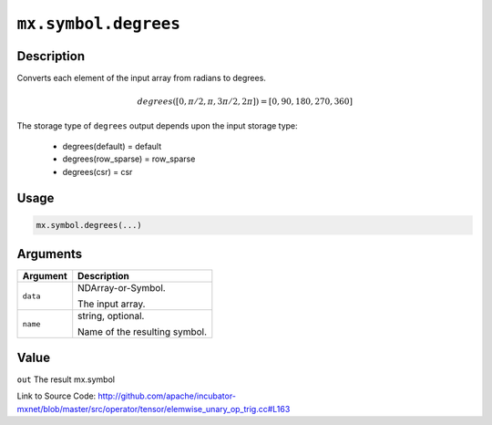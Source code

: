 .. raw:: html



``mx.symbol.degrees``
==========================================

Description
----------------------

Converts each element of the input array from radians to degrees.

.. math::

   degrees([0, \pi/2, \pi, 3\pi/2, 2\pi]) = [0, 90, 180, 270, 360]

The storage type of ``degrees`` output depends upon the input storage type:

	- degrees(default) = default
	- degrees(row_sparse) = row_sparse
	- degrees(csr) = csr




Usage
----------

.. code:: r

	mx.symbol.degrees(...)

Arguments
------------------

+----------------------------------------+------------------------------------------------------------+
| Argument                               | Description                                                |
+========================================+============================================================+
| ``data``                               | NDArray-or-Symbol.                                         |
|                                        |                                                            |
|                                        | The input array.                                           |
+----------------------------------------+------------------------------------------------------------+
| ``name``                               | string, optional.                                          |
|                                        |                                                            |
|                                        | Name of the resulting symbol.                              |
+----------------------------------------+------------------------------------------------------------+

Value
----------

``out`` The result mx.symbol


Link to Source Code: http://github.com/apache/incubator-mxnet/blob/master/src/operator/tensor/elemwise_unary_op_trig.cc#L163


.. disqus::
   :disqus_identifier: mx.symbol.degrees
